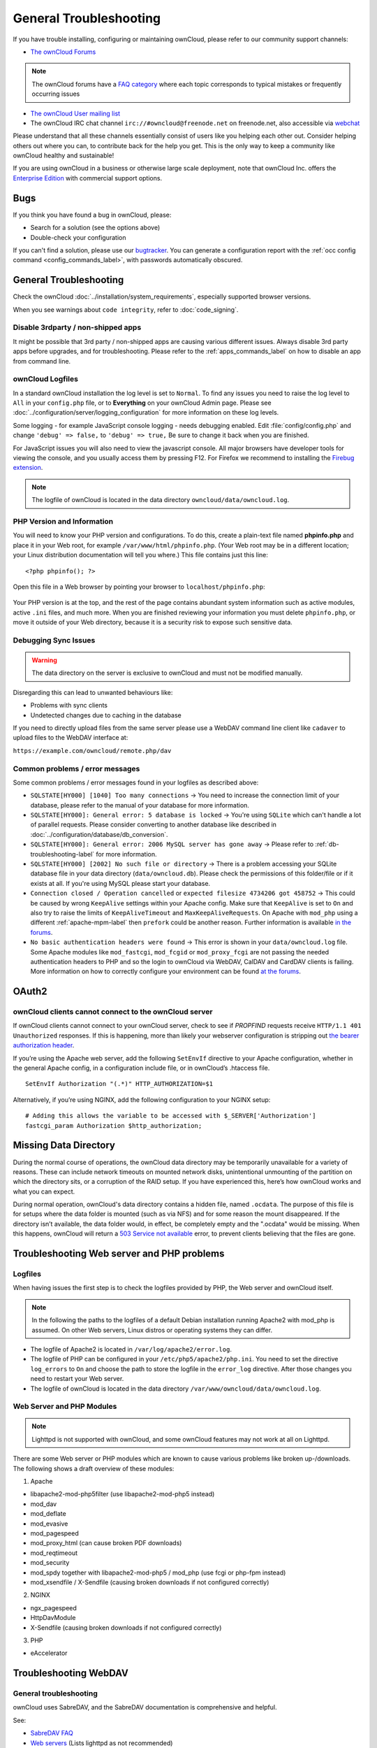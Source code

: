 =======================
General Troubleshooting
=======================

If you have trouble installing, configuring or maintaining ownCloud, please refer to our community support channels:

* `The ownCloud Forums`_

.. note:: The ownCloud forums have a `FAQ category`_ where each topic corresponds 
   to typical mistakes or frequently occurring issues

* `The ownCloud User mailing list`_
*  The ownCloud IRC chat channel ``irc://#owncloud@freenode.net`` on 
   freenode.net, also accessible via `webchat`_

Please understand that all these channels essentially consist of users like you 
helping each other out. Consider helping others out where you can, to contribute 
back for the help you get. This is the only way to keep a community like 
ownCloud healthy and sustainable!

If you are using ownCloud in a business or otherwise large scale deployment, 
note that ownCloud Inc. offers the `Enterprise Edition`_ with commercial 
support options.

Bugs
----

If you think you have found a bug in ownCloud, please:

* Search for a solution (see the options above)
* Double-check your configuration

If you can't find a solution, please use our `bugtracker`_. You can generate a 
configuration report with the :ref:`occ config command 
<config_commands_label>`, with passwords automatically obscured.

.. TODO ON RELEASE: Update version number above on release

General Troubleshooting
-----------------------

Check the ownCloud :doc:`../installation/system_requirements`, especially 
supported browser versions.

When you see warnings about ``code integrity``, refer to :doc:`code_signing`.

Disable 3rdparty / non-shipped apps
^^^^^^^^^^^^^^^^^^^^^^^^^^^^^^^^^^^

It might be possible that 3rd party / non-shipped apps are causing various 
different issues. Always disable 3rd party apps before upgrades, and for 
troubleshooting. Please refer to the :ref:`apps_commands_label` on how
to disable an app from command line.

ownCloud Logfiles
^^^^^^^^^^^^^^^^^

In a standard ownCloud installation the log level is set to ``Normal``. To find 
any issues you need to raise the log level to ``All`` in your ``config.php`` 
file, or to **Everything** on your ownCloud Admin page. Please see 
:doc:`../configuration/server/logging_configuration` for more information on 
these log levels.

Some logging - for example JavaScript console logging - needs debugging 
enabled. Edit :file:`config/config.php` and change ``'debug' => false,`` to 
``'debug' => true,`` Be sure to change it back when you are finished.

For JavaScript issues you will also need to view the javascript console. All 
major browsers have developer tools for viewing the console, and you 
usually access them by pressing F12. For Firefox we recommend to installing 
the `Firebug extension <https://getfirebug.com/>`_.

.. note:: The logfile of ownCloud is located in the data directory 
   ``owncloud/data/owncloud.log``.

.. _label-phpinfo:
   
PHP Version and Information
^^^^^^^^^^^^^^^^^^^^^^^^^^^

You will need to know your PHP version and configurations. To do this, create a 
plain-text file named **phpinfo.php** and place it in your Web root, for 
example ``/var/www/html/phpinfo.php``. (Your Web root may be in a different 
location; your Linux distribution documentation will tell you where.) This file 
contains just this line::

 <?php phpinfo(); ?>

Open this file in a Web browser by pointing your browser to 
``localhost/phpinfo.php``:

.. figure:: ../images/phpinfo.png

Your PHP version is at the top, and the rest of the page contains abundant 
system information such as active modules, active ``.ini`` files, and much more. 
When you are finished reviewing your information you must delete 
``phpinfo.php``, or move it outside of your Web directory, because it is a 
security risk to expose such sensitive data.

Debugging Sync Issues
^^^^^^^^^^^^^^^^^^^^^

.. warning:: The data directory on the server is exclusive to ownCloud and must 
   not be modified manually.

Disregarding this can lead to unwanted behaviours like:

* Problems with sync clients
* Undetected changes due to caching in the database

If you need to directly upload files from the same server please use a WebDAV 
command line client like ``cadaver`` to upload files to the WebDAV interface at:

``https://example.com/owncloud/remote.php/dav``

Common problems / error messages
^^^^^^^^^^^^^^^^^^^^^^^^^^^^^^^^

Some common problems / error messages found in your logfiles as described above:

* ``SQLSTATE[HY000] [1040] Too many connections`` -> You need to increase the
  connection limit of your database, please refer to the manual of your database
  for more information.
* ``SQLSTATE[HY000]: General error: 5 database is locked`` -> You're using 
  ``SQLite``
  which can't handle a lot of parallel requests. Please consider converting to
  another database like described in 
  :doc:`../configuration/database/db_conversion`.
* ``SQLSTATE[HY000]: General error: 2006 MySQL server has gone away`` -> Please
  refer to :ref:`db-troubleshooting-label` for more information.
* ``SQLSTATE[HY000] [2002] No such file or directory`` -> There is a problem
  accessing your SQLite database file in your data directory 
  (``data/owncloud.db``). Please check the permissions of this folder/file or 
  if it exists at all. If you're using MySQL please start your database.
* ``Connection closed / Operation cancelled`` or ``expected filesize 4734206 got 458752``
  -> This could be caused by wrong ``KeepAlive`` settings within your Apache config.
  Make sure that ``KeepAlive`` is set to ``On`` and  also try to raise the limits of 
  ``KeepAliveTimeout`` and  ``MaxKeepAliveRequests``. On Apache with ``mod_php`` using
  a different :ref:`apache-mpm-label` then ``prefork`` could be another reason. Further
  information is available `in the forums <https://central.owncloud.org/t/expected-filesize-xxx-got-yyy-0/816>`_.
* ``No basic authentication headers were found`` -> This error is shown in your
  ``data/owncloud.log`` file. Some Apache modules like ``mod_fastcgi``, ``mod_fcgid``
  or ``mod_proxy_fcgi`` are not passing the needed authentication headers to
  PHP and so the login to ownCloud via WebDAV, CalDAV and CardDAV clients is
  failing. More information on how to correctly configure your environment can be
  found `at the forums <https://central.owncloud.org/t/no-basic-authentication-headers-were-found-message/819>`_.
  
OAuth2
------
  
.. _bearer_auth_header_problem_label:

ownCloud clients cannot connect to the ownCloud server
^^^^^^^^^^^^^^^^^^^^^^^^^^^^^^^^^^^^^^^^^^^^^^^^^^^^^^

If ownCloud clients cannot connect to your ownCloud server, check to see if `PROPFIND` requests receive ``HTTP/1.1 401 Unauthorized`` responses. 
If this is happening, more than likely your webserver configuration is stripping out `the bearer authorization header`_. 

If you’re using the Apache web server, add the following ``SetEnvIf`` directive to your Apache configuration, whether in the general Apache config, in a configuration include file, or in ownCloud’s .htaccess file.

::

  SetEnvIf Authorization "(.*)" HTTP_AUTHORIZATION=$1
  
Alternatively, if you’re using NGINX, add the following configuration to your NGINX setup:

::

  # Adding this allows the variable to be accessed with $_SERVER['Authorization']
  fastcgi_param Authorization $http_authorization;

Missing Data Directory
----------------------

During the normal course of operations, the ownCloud data directory may be
temporarily unavailable for a variety of reasons. 
These can include network timeouts on mounted network disks, unintentional
unmounting of the partition on which the directory sits, or a corruption of the
RAID setup. 
If you have experienced this, here’s how ownCloud works and what you can expect.

During normal operation, ownCloud's data directory contains a hidden file, named ``.ocdata``.
The purpose of this file is for setups where the data folder is mounted (such as via NFS) and for some reason the mount disappeared.
If the directory isn’t available, the data folder would, in effect, be completely empty and the ".ocdata" would be missing.
When this happens, ownCloud will return a `503 Service not available`_ error, to prevent clients believing that the files are gone.

.. NOTE: Regarding display of the installation page

   The ownCloud installation page will **not** be displayed if the data
   directory is missing. As the installation-related details are stored in
   "config.php", it’s only if ``config/config.php`` is missing that the
   installation page would appear again.

Troubleshooting Web server and PHP problems
-------------------------------------------

Logfiles
^^^^^^^^

When having issues the first step is to check the logfiles provided by PHP, the 
Web server and ownCloud itself.

.. note:: In the following the paths to the logfiles of a default Debian 
   installation running Apache2 with mod_php is assumed. On other Web servers, 
   Linux distros or operating systems they can differ.

* The logfile of Apache2 is located in ``/var/log/apache2/error.log``.
* The logfile of PHP can be configured in your ``/etc/php5/apache2/php.ini``. 
  You need to set the directive ``log_errors`` to ``On`` and choose the path
  to store the logfile in the ``error_log`` directive. After those changes you
  need to restart your Web server.
* The logfile of ownCloud is located in the data directory 
  ``/var/www/owncloud/data/owncloud.log``.

Web Server and PHP Modules
^^^^^^^^^^^^^^^^^^^^^^^^^^

.. note:: Lighttpd is not supported with ownCloud, and some ownCloud features 
   may not work at all on Lighttpd.

There are some Web server or PHP modules which are known to cause various 
problems like broken up-/downloads. The following shows a draft overview of 
these modules:

1. Apache

* libapache2-mod-php5filter (use libapache2-mod-php5 instead)
* mod_dav
* mod_deflate
* mod_evasive
* mod_pagespeed
* mod_proxy_html (can cause broken PDF downloads)
* mod_reqtimeout
* mod_security
* mod_spdy together with libapache2-mod-php5 / mod_php (use fcgi or php-fpm instead)
* mod_xsendfile / X-Sendfile (causing broken downloads if not configured correctly)

2. NGINX

* ngx_pagespeed
* HttpDavModule
* X-Sendfile (causing broken downloads if not configured correctly)

3. PHP

* eAccelerator

.. _trouble-webdav-label:

Troubleshooting WebDAV
----------------------

General troubleshooting
^^^^^^^^^^^^^^^^^^^^^^^

ownCloud uses SabreDAV, and the SabreDAV documentation is comprehensive and 
helpful.

.. note: Lighttpd is not supported on ownCloud, and Lighttpd WebDAV does not 
   work with ownCloud.

See:

* `SabreDAV FAQ <http://sabre.io/dav/faq/>`_
* `Web servers <http://sabre.io/dav/webservers>`_ (Lists lighttpd as not 
  recommended)
* `Working with large files <http://sabre.io/dav/large-files/>`_ (Shows a PHP 
  bug in older SabreDAV versions and information for mod_security problems)
* `0 byte files <http://sabre.io/dav/0bytes>`_ (Reasons for empty files on the 
  server)
* `Clients <http://sabre.io/dav/clients/>`_ (A comprehensive list of WebDAV 
  clients, and possible problems with each one)
* `Finder, OS X's built-in WebDAV client 
  <http://sabre.io/dav/clients/finder/>`_ 
  (Describes problems with Finder on various Web servers)

There is also a well maintained FAQ thread available at the `ownCloud Forums 
<https://central.owncloud.org/t/how-to-fix-caldav-carddav-webdav-problems/852>`_
which contains various additional information about WebDAV problems.

Error 0x80070043 "The network name cannot be found." while adding a network drive
^^^^^^^^^^^^^^^^^^^^^^^^^^^^^^^^^^^^^^^^^^^^^^^^^^^^^^^^^^^^^^^^^^^^^^^^^^^^^^^^^

The windows native WebDAV client might fail with the following error message::

    Error 0x80070043 "The network name cannot be found." while adding a network drive

A known workaround for this issue is to update your Web server configuration. For Apache
you need to add something like the following (please update the path accordingly) to your 
main Web server / Vhost configuration or the ``.htaccess`` placed in your document root::

    RewriteEngine On
    RewriteCond %{REQUEST_URI} ^(/)$ [NC]
    RewriteCond %{REQUEST_METHOD} ^(OPTIONS)$
    RewriteRule .* https://%{SERVER_NAME}/owncloud/remote.php/webdav/ [R=301,L]

For NGINX an example config addition could be::

    location = / {
        if ($http_user_agent = DavClnt) {
            return 401;
        }
    }

Troubleshooting Contacts & Calendar
-----------------------------------

.. _service-discovery-label:

Service discovery
^^^^^^^^^^^^^^^^^

Some clients - especially on iOS/Mac OS X - have problems finding the proper
sync URL, even when explicitly configured to use it.

If you want to use CalDAV or CardDAV clients together with ownCloud it is
important to have a correct working setup of the following URLs:

| ``https://example.com/.well-known/carddav``
| ``https://example.com/.well-known/caldav``
|

Those need to be redirecting your clients to the correct DAV endpoints. If
running ownCloud at the document root of your Web server the correct URL is:

``https://example.com/remote.php/dav``

and if running in a subfolder like ``owncloud``:

``https://example.com/owncloud/remote.php/dav``

For the first case the :file:`.htaccess` file shipped with ownCloud should do
this work for your when running Apache. You only need to make sure that your
Web server is using this file.

If your ownCloud instance is installed in a subfolder called ``owncloud`` and
you're running Apache create or edit the :file:`.htaccess` file within the
document root of your Web server and add the following lines::

    Redirect 301 /.well-known/carddav /owncloud/remote.php/dav
    Redirect 301 /.well-known/caldav /owncloud/remote.php/dav

Now change the URL in the client settings to just use:

``https://example.com``

instead of e.g.

``https://example.com/owncloud/remote.php/dav/principals/username``.

There are also several techniques to remedy this, which are described extensively at 
the `Sabre DAV website <http://sabre.io/dav/service-discovery/>`_.

Unable to update Contacts or Events
^^^^^^^^^^^^^^^^^^^^^^^^^^^^^^^^^^^

If you get an error like:

``PATCH https://example.com/remote.php/dav HTTP/1.0 501 Not Implemented``

it is likely caused by one of the following reasons:

Using Pound reverse-proxy/load balancer
  As of writing this Pound doesn't support the HTTP/1.1 verb.
  Pound is easily `patched 
  <http://www.apsis.ch/pound/pound_list/archive/2013/2013-08/1377264673000>`_ 
  to support HTTP/1.1.

Misconfigured Web server
  Your Web server is misconfigured and blocks the needed DAV methods.
  Please refer to :ref:`trouble-webdav-label` above for troubleshooting steps.
  
Client Sync Stalls
------------------

One known reason is stray locks. These should expire automatically after an hour. If stray
locks don't expire (identified by e.g. repeated ``file.txt is locked`` and/or ``Exception\\\\FileLocked``
messages in your :file:`data/owncloud.log`), make sure that you are running system cron and
not Ajax cron (See :doc:`../configuration/server/background_jobs_configuration`).
See `<https://github.com/owncloud/core/issues/22116>`_ and `<https://central.owncloud.org/t/file-is-locked-how-to-unlock/985>`_
for some discussion and additional info of this issue.

Other issues
------------

Some services like *Cloudflare* can cause issues by minimizing JavaScript
and loading it only when needed. When having issues like a not working
login button or creating new users make sure to disable such services
first.

.. Links
   
.. _503 Service not available: https://en.wikipedia.org/wiki/List_of_HTTP_status_codes#5xx_Server_Error
.. _The ownCloud Forums: https://central.owncloud.org
.. _FAQ category: https://central.owncloud.org/c/faq
.. _the ownCloud User mailing list: 
   https://mailman.owncloud.org/mailman/listinfo/user
.. _webchat: http://webchat.freenode.net/?channels=owncloud
.. _Enterprise Edition: https://owncloud.com/lp/community-or-enterprise/
.. _bugtracker: 
   https://doc.owncloud.org/server/10.0/developer_manual/bugtracker/index.html
.. _the bearer authorization header: https://tools.ietf.org/html/rfc6750
